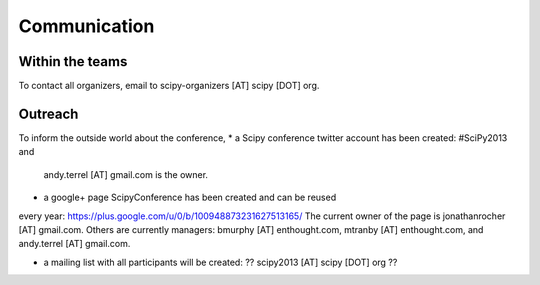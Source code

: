 
=====================
Communication
=====================

Within the teams
===========

To contact all organizers, email to scipy-organizers [AT] scipy [DOT] org.


Outreach
======

To inform the outside world about the conference, 
* a Scipy conference twitter account has been created: #SciPy2013 and
  andy.terrel [AT] gmail.com is the owner. 

* a google+ page ScipyConference has been created and can be reused
every year:
https://plus.google.com/u/0/b/100948873231627513165/
The current owner of the page is jonathanrocher [AT] gmail.com. Others are
currently managers: bmurphy [AT] enthought.com, mtranby [AT]
enthought.com, and andy.terrel [AT] gmail.com.

* a mailing list with all participants will be created: ?? scipy2013
  [AT] scipy [DOT] org ??

